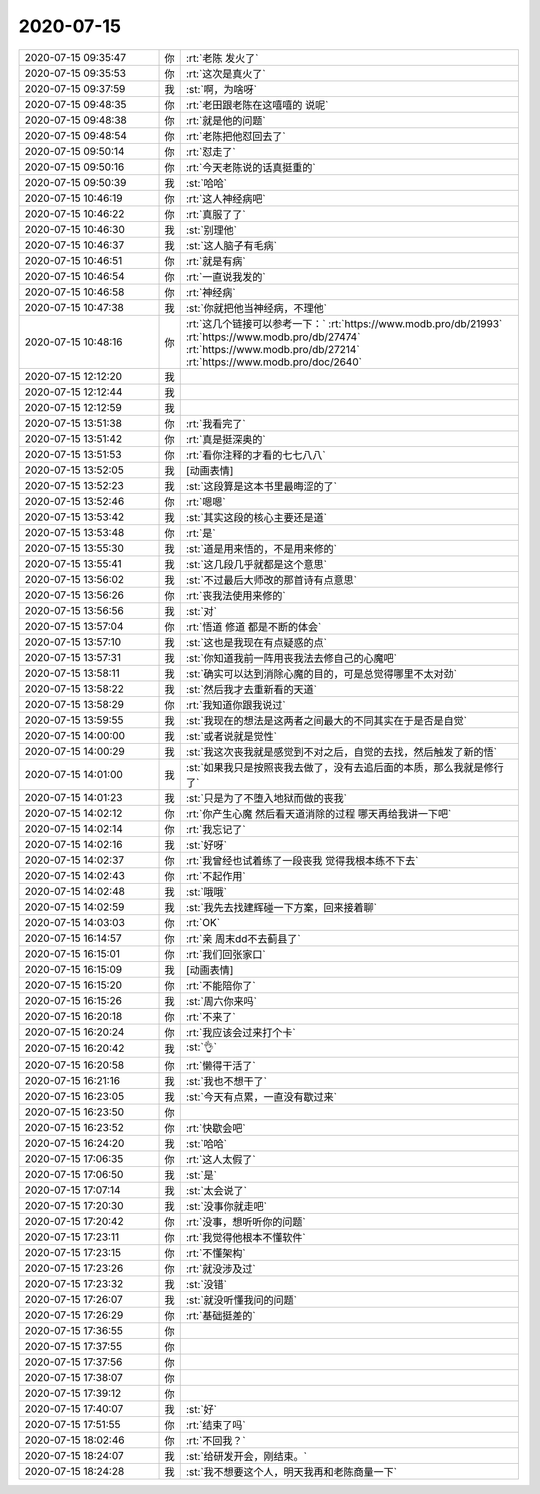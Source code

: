 2020-07-15
-------------

.. list-table::
   :widths: 25, 1, 60

   * - 2020-07-15 09:35:47
     - 你
     - :rt:`老陈 发火了`
   * - 2020-07-15 09:35:53
     - 你
     - :rt:`这次是真火了`
   * - 2020-07-15 09:37:59
     - 我
     - :st:`啊，为啥呀`
   * - 2020-07-15 09:48:35
     - 你
     - :rt:`老田跟老陈在这嘻嘻的 说呢`
   * - 2020-07-15 09:48:38
     - 你
     - :rt:`就是他的问题`
   * - 2020-07-15 09:48:54
     - 你
     - :rt:`老陈把他怼回去了`
   * - 2020-07-15 09:50:14
     - 你
     - :rt:`怼走了`
   * - 2020-07-15 09:50:16
     - 你
     - :rt:`今天老陈说的话真挺重的`
   * - 2020-07-15 09:50:39
     - 我
     - :st:`哈哈`
   * - 2020-07-15 10:46:19
     - 你
     - :rt:`这人神经病吧`
   * - 2020-07-15 10:46:22
     - 你
     - :rt:`真服了了`
   * - 2020-07-15 10:46:30
     - 我
     - :st:`别理他`
   * - 2020-07-15 10:46:37
     - 我
     - :st:`这人脑子有毛病`
   * - 2020-07-15 10:46:51
     - 你
     - :rt:`就是有病`
   * - 2020-07-15 10:46:54
     - 你
     - :rt:`一直说我发的`
   * - 2020-07-15 10:46:58
     - 你
     - :rt:`神经病`
   * - 2020-07-15 10:47:38
     - 我
     - :st:`你就把他当神经病，不理他`
   * - 2020-07-15 10:48:16
     - 你
     - :rt:`这几个链接可以参考一下：`
       :rt:`https://www.modb.pro/db/21993`
       :rt:`https://www.modb.pro/db/27474`
       :rt:`https://www.modb.pro/db/27214`
       :rt:`https://www.modb.pro/doc/2640`
   * - 2020-07-15 12:12:20
     - 我
     - .. image:: /images/362016.jpg
          :width: 100px
   * - 2020-07-15 12:12:44
     - 我
     - .. image:: /images/362017.jpg
          :width: 100px
   * - 2020-07-15 12:12:59
     - 我
     - .. image:: /images/362018.jpg
          :width: 100px
   * - 2020-07-15 13:51:38
     - 你
     - :rt:`我看完了`
   * - 2020-07-15 13:51:42
     - 你
     - :rt:`真是挺深奥的`
   * - 2020-07-15 13:51:53
     - 你
     - :rt:`看你注释的才看的七七八八`
   * - 2020-07-15 13:52:05
     - 我
     - [动画表情]
   * - 2020-07-15 13:52:23
     - 我
     - :st:`这段算是这本书里最晦涩的了`
   * - 2020-07-15 13:52:46
     - 你
     - :rt:`嗯嗯`
   * - 2020-07-15 13:53:42
     - 我
     - :st:`其实这段的核心主要还是道`
   * - 2020-07-15 13:53:48
     - 你
     - :rt:`是`
   * - 2020-07-15 13:55:30
     - 我
     - :st:`道是用来悟的，不是用来修的`
   * - 2020-07-15 13:55:41
     - 我
     - :st:`这几段几乎就都是这个意思`
   * - 2020-07-15 13:56:02
     - 我
     - :st:`不过最后大师改的那首诗有点意思`
   * - 2020-07-15 13:56:26
     - 你
     - :rt:`丧我法使用来修的`
   * - 2020-07-15 13:56:56
     - 我
     - :st:`对`
   * - 2020-07-15 13:57:04
     - 你
     - :rt:`悟道 修道 都是不断的体会`
   * - 2020-07-15 13:57:10
     - 我
     - :st:`这也是我现在有点疑惑的点`
   * - 2020-07-15 13:57:31
     - 我
     - :st:`你知道我前一阵用丧我法去修自己的心魔吧`
   * - 2020-07-15 13:58:11
     - 我
     - :st:`确实可以达到消除心魔的目的，可是总觉得哪里不太对劲`
   * - 2020-07-15 13:58:22
     - 我
     - :st:`然后我才去重新看的天道`
   * - 2020-07-15 13:58:29
     - 你
     - :rt:`我知道你跟我说过`
   * - 2020-07-15 13:59:55
     - 我
     - :st:`我现在的想法是这两者之间最大的不同其实在于是否是自觉`
   * - 2020-07-15 14:00:00
     - 我
     - :st:`或者说就是觉性`
   * - 2020-07-15 14:00:29
     - 我
     - :st:`我这次丧我就是感觉到不对之后，自觉的去找，然后触发了新的悟`
   * - 2020-07-15 14:01:00
     - 我
     - :st:`如果我只是按照丧我去做了，没有去追后面的本质，那么我就是修行了`
   * - 2020-07-15 14:01:23
     - 我
     - :st:`只是为了不堕入地狱而做的丧我`
   * - 2020-07-15 14:02:12
     - 你
     - :rt:`你产生心魔 然后看天道消除的过程 哪天再给我讲一下吧`
   * - 2020-07-15 14:02:14
     - 你
     - :rt:`我忘记了`
   * - 2020-07-15 14:02:16
     - 我
     - :st:`好呀`
   * - 2020-07-15 14:02:37
     - 你
     - :rt:`我曾经也试着练了一段丧我 觉得我根本练不下去`
   * - 2020-07-15 14:02:43
     - 你
     - :rt:`不起作用`
   * - 2020-07-15 14:02:48
     - 我
     - :st:`哦哦`
   * - 2020-07-15 14:02:59
     - 我
     - :st:`我先去找建辉碰一下方案，回来接着聊`
   * - 2020-07-15 14:03:03
     - 你
     - :rt:`OK`
   * - 2020-07-15 16:14:57
     - 你
     - :rt:`亲 周末dd不去蓟县了`
   * - 2020-07-15 16:15:01
     - 你
     - :rt:`我们回张家口`
   * - 2020-07-15 16:15:09
     - 我
     - [动画表情]
   * - 2020-07-15 16:15:20
     - 你
     - :rt:`不能陪你了`
   * - 2020-07-15 16:15:26
     - 我
     - :st:`周六你来吗`
   * - 2020-07-15 16:20:18
     - 你
     - :rt:`不来了`
   * - 2020-07-15 16:20:24
     - 你
     - :rt:`我应该会过来打个卡`
   * - 2020-07-15 16:20:42
     - 我
     - :st:`👌`
   * - 2020-07-15 16:20:58
     - 你
     - :rt:`懒得干活了`
   * - 2020-07-15 16:21:16
     - 我
     - :st:`我也不想干了`
   * - 2020-07-15 16:23:05
     - 我
     - :st:`今天有点累，一直没有歇过来`
   * - 2020-07-15 16:23:50
     - 你
     - .. image:: /images/362062.jpg
          :width: 100px
   * - 2020-07-15 16:23:52
     - 你
     - :rt:`快歇会吧`
   * - 2020-07-15 16:24:20
     - 我
     - :st:`哈哈`
   * - 2020-07-15 17:06:35
     - 你
     - :rt:`这人太假了`
   * - 2020-07-15 17:06:50
     - 我
     - :st:`是`
   * - 2020-07-15 17:07:14
     - 我
     - :st:`太会说了`
   * - 2020-07-15 17:20:30
     - 我
     - :st:`没事你就走吧`
   * - 2020-07-15 17:20:42
     - 你
     - :rt:`没事，想听听你的问题`
   * - 2020-07-15 17:23:11
     - 你
     - :rt:`我觉得他根本不懂软件`
   * - 2020-07-15 17:23:15
     - 你
     - :rt:`不懂架构`
   * - 2020-07-15 17:23:26
     - 你
     - :rt:`就没涉及过`
   * - 2020-07-15 17:23:32
     - 我
     - :st:`没错`
   * - 2020-07-15 17:26:07
     - 我
     - :st:`就没听懂我问的问题`
   * - 2020-07-15 17:26:29
     - 你
     - :rt:`基础挺差的`
   * - 2020-07-15 17:36:55
     - 你
     - .. raw:: html
       
          <audio controls="controls"><source src="_static/mp3/362076.mp3" type="audio/mpeg" />不能播放语音</audio>
   * - 2020-07-15 17:37:55
     - 你
     - .. raw:: html
       
          <audio controls="controls"><source src="_static/mp3/362077.mp3" type="audio/mpeg" />不能播放语音</audio>
   * - 2020-07-15 17:37:56
     - 你
     - .. raw:: html
       
          <audio controls="controls"><source src="_static/mp3/362078.mp3" type="audio/mpeg" />不能播放语音</audio>
   * - 2020-07-15 17:38:07
     - 你
     - .. raw:: html
       
          <audio controls="controls"><source src="_static/mp3/362079.mp3" type="audio/mpeg" />不能播放语音</audio>
   * - 2020-07-15 17:39:12
     - 你
     - .. raw:: html
       
          <audio controls="controls"><source src="_static/mp3/362080.mp3" type="audio/mpeg" />不能播放语音</audio>
   * - 2020-07-15 17:40:07
     - 我
     - :st:`好`
   * - 2020-07-15 17:51:55
     - 你
     - :rt:`结束了吗`
   * - 2020-07-15 18:02:46
     - 你
     - :rt:`不回我？`
   * - 2020-07-15 18:24:07
     - 我
     - :st:`给研发开会，刚结束。`
   * - 2020-07-15 18:24:28
     - 我
     - :st:`我不想要这个人，明天我再和老陈商量一下`